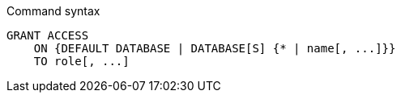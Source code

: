.Command syntax
[source, cypher]
-----
GRANT ACCESS
    ON {DEFAULT DATABASE | DATABASE[S] {* | name[, ...]}}
    TO role[, ...]
-----
